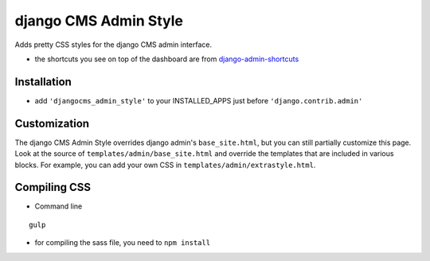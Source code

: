 ======================
django CMS Admin Style
======================

Adds pretty CSS styles for the django CMS admin interface.

.. image:: https://raw.github.com/divio/djangocms-admin-style/gh-pages/images/img1.png

.. image:: https://raw.github.com/divio/djangocms-admin-style/gh-pages/images/img3.png

* the shortcuts you see on top of the dashboard are from `django-admin-shortcuts <https://github.com/alesdotio/django-admin-shortcuts/>`_

Installation
============

* add ``'djangocms_admin_style'`` to your INSTALLED_APPS just before ``'django.contrib.admin'``


Customization
=============

The django CMS Admin Style overrides django admin's ``base_site.html``, but you can still partially customize this page.
Look at the source of ``templates/admin/base_site.html`` and override the templates that are included in various blocks.
For example, you can add your own CSS in ``templates/admin/extrastyle.html``.


Compiling CSS
=============

* Command line

::

    gulp


* for compiling the sass file, you need to ``npm install``
